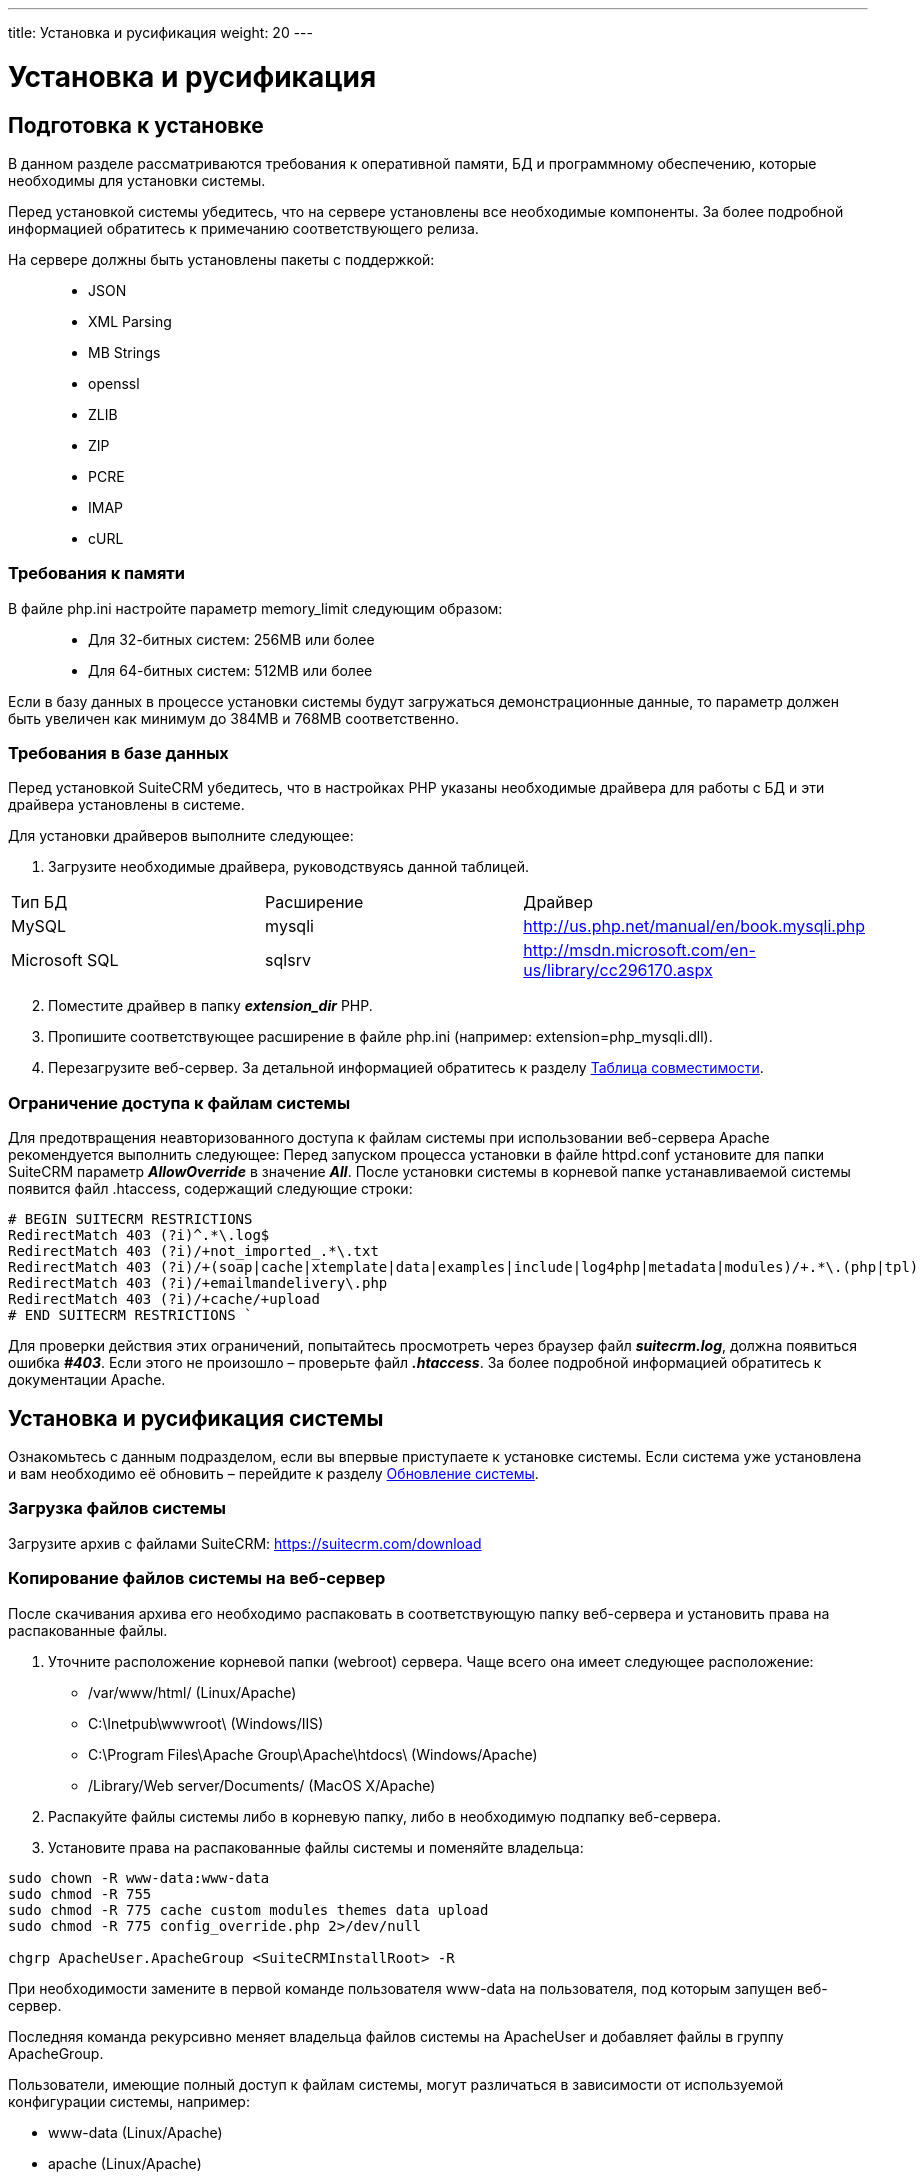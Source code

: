 ---
title: Установка и русификация
weight: 20
---

:author: likhobory
:email: likhobory@mail.ru

:toc:
:toc-title: Оглавление
:toclevels: 3

:experimental:

:imagesdir: ./../../../../images/ru/admin/Installing

ifdef::env-github[:imagesdir: ./../../../../master/static/images/ru/admin/Installing]

:btn: btn:

ifdef::env-github[:btn:]

= Установка и русификация

== Подготовка к установке
В данном разделе рассматриваются требования к оперативной памяти, БД и программному обеспечению, которые необходимы для установки системы. 

Перед установкой системы убедитесь, что на сервере установлены все необходимые компоненты. За более подробной информацией обратитесь к примечанию соответствующего релиза.

На сервере должны быть установлены пакеты с поддержкой: ::
*   JSON
*   XML Parsing
*	MB Strings
*	openssl
*	ZLIB 
*	ZIP 
*	PCRE 
*	IMAP 
*	cURL

=== Требования к памяти

В файле php.ini настройте параметр memory_limit следующим образом: ::
*	Для 32-битных систем: 256MB или более
*	Для 64-битных систем: 512MB или более

Если в базу данных в процессе установки системы будут загружаться демонстрационные данные, то параметр должен быть увеличен как минимум до 384MB и 768MB соответственно.

=== Требования в базе данных

Перед установкой SuiteCRM убедитесь, что в настройках PHP указаны необходимые драйвера для работы с БД и эти драйвера установлены в системе.

Для установки драйверов выполните следующее:

 .	Загрузите необходимые драйвера, руководствуясь данной таблицей. 
[cols="1,3,3",options="header"]
|===
|Тип БД	|Расширение	|Драйвер
|MySQL	|mysqli	|http://us.php.net/manual/en/book.mysqli.php

|Microsoft SQL	|sqlsrv	|http://msdn.microsoft.com/en-us/library/cc296170.aspx
|===

[start=2]
 .	Поместите драйвер в папку *_extension_dir_* PHP.
 .	Пропишите соответствующее расширение в файле php.ini (например: extension=php_mysqli.dll).
 .	Перезагрузите веб-сервер.
За детальной информацией обратитесь к разделу 
link:../../../admin/compatibility-matrix[Таблица совместимости].


=== Ограничение доступа к файлам системы

Для предотвращения неавторизованного доступа к файлам системы при использовании веб-сервера Apache рекомендуется выполнить следующее: 
Перед запуском процесса установки в файле httpd.conf установите для папки SuiteCRM параметр *_AllowOverride_* в значение *_All_*. После установки системы в корневой папке устанавливаемой системы появится файл  .htaccess, содержащий следующие строки:  
[source]
----
# BEGIN SUITECRM RESTRICTIONS 
RedirectMatch 403 (?i)^.*\.log$ 
RedirectMatch 403 (?i)/+not_imported_.*\.txt 
RedirectMatch 403 (?i)/+(soap|cache|xtemplate|data|examples|include|log4php|metadata|modules)/+.*\.(php|tpl) 
RedirectMatch 403 (?i)/+emailmandelivery\.php 
RedirectMatch 403 (?i)/+cache/+upload 
# END SUITECRM RESTRICTIONS `
----

Для проверки действия этих ограничений, попытайтесь просмотреть через браузер файл *_suitecrm.log_*, должна появиться ошибка *_#403_*. Если этого не произошло – проверьте файл *_.htaccess_*. За более подробной информацией обратитесь к документации Apache.

== Установка и русификация системы

Ознакомьтесь с данным подразделом, если вы впервые приступаете к установке системы. Если система уже установлена и вам необходимо её обновить – перейдите к разделу 
link:../../../admin/installation-guide/upgrading[Обновление системы]. 

=== Загрузка файлов системы

Загрузите архив с файлами SuiteCRM: https://suitecrm.com/download

=== Копирование файлов системы на веб-сервер

После скачивания архива его необходимо распаковать в соответствующую папку веб-сервера и установить права на распакованные файлы. 

. Уточните расположение корневой папки (webroot) сервера. Чаще всего она имеет следующее расположение: 

* /var/www/html/ (Linux/Apache)
* C:\Inetpub\wwwroot\ (Windows/IIS)
* C:\Program Files\Apache Group\Apache\htdocs\ (Windows/Apache)
* /Library/Web server/Documents/ (MacOS X/Apache)

[start=2]
.	Распакуйте файлы системы либо в корневую папку, либо в необходимую подпапку веб-сервера.

.	Установите права на распакованные файлы системы и поменяйте владельца: 

[source,shell]
----
sudo chown -R www-data:www-data 
sudo chmod -R 755 
sudo chmod -R 775 cache custom modules themes data upload
sudo chmod -R 775 config_override.php 2>/dev/null

chgrp ApacheUser.ApacheGroup <SuiteCRMInstallRoot> -R
----
При необходимости замените в первой команде пользователя www-data на пользователя, под которым запущен веб-сервер.

Последняя команда рекурсивно меняет владельца файлов системы на ApacheUser и добавляет файлы в группу ApacheGroup.

Пользователи, имеющие полный доступ к файлам системы, могут различаться в зависимости от используемой конфигурации системы, например: 

*   www-data (Linux/Apache)
*	apache   (Linux/Apache)
*	nobody   (Linux/Apache)
*	IUSR_computerName (Windows/IIS)

За дополнительной информацией по данному вопросу обратитесь к системному администратору.

=== Использование мастера установки

После копирования файлов и установки необходимых прав вы можете использовать мастер установки. Для доступа к мастеру в адресной строке браузера введите: *_http://<АдресСервера>/<ПутьКПапкеСФайламиSuiteCRM>/install.php_*

Например: *\http://localhost/Suite_7.10/install.php*

==== Пошаговое описание установки системы 

 .	Откройте браузер и введите описанный выше путь к файлу *_install.php_*.
 .	На экране отобразится страница приветствия.

При необходимости выберите из выпадающего списка язык установки системы и нажмите на кнопку {btn}[Вперёд].

{{% notice tip %}}
В текущей версии системы в списке языков установки отсутствует русский язык. Если вам все же хотелось бы видеть русифицированные диалоги мастера установки, то простейший способ добиться желаемого – это заменить один из стандартных языковых файлов инсталлятора. +
Для этого: +
1. Скачайте один из <<rus,пакетов русификации>>. +
2. Распакуйте полученный архив и скопируйте языковой файл инсталлятора (/install/language/ru_ru.lang.php) в папку с языковыми файлами инсталлятора устанавливаемой системы (SuiteCRMRootFolder/install/language). +
3. Переименуйте скопированный файл ru_ru.lang.php в один из существующих языковых файлов, например, в en_us.lang.php
{{% /notice %}}
 
image:image1.png[Лицензионное соглашение]
 
[start=3] 
 .	Примите лицензионное соглашение и нажмите на кнопку {btn}[Вперёд].

Инсталлятор проверит права доступа к файлам системы и если права установлены корректно - отобразит либо:

*	информацию об установленных пакетах
*	информацию об отсутствующих пакетах (если таковые имеются)

image:image2.png[Установленные пакеты]

Если все необходимые пакеты установлены – нажмите на кнопку {btn}[Вперёд], открыв следующую страницу с настройками конфигурации системы.

image:image3.png[Настройки конфигурации системы]
 
[start=4] 
 .	Здесь необходимо указать следующие основные параметры:

*	Тип базы данных (БД)
*	Название базы данных
*	Имя сервера, на котором расположена БД (localhost – если БД расположена на этом же сервере)
*	Имя пользователя БД
*	Пароль к БД
*	Имя администратора системы 
*	Пароль администратора 
*	URL дистрибутива SuiteCRM
*	Адрес E-mail текущего пользователя

[start=5]
 .	В нижней части страницы могут быть указаны следующие дополнительные *_НЕОБЯЗАТЕЛЬНЫЕ_* параметры:

*	Демонстрация – заполнение базы данных демонстрационными данными
*	Выбор наборов модулей – выбор наборов модулей, доступных пользователям системы. Доступность модулей (закладок) может быть настроена позже (см.  раздел link:../../../admin/administration-panel/developer-tools/#_Настройка_отображения_закладок_и_субпанелей[Настройка отображения закладок и субпанелей]).
*	Настройка SMTP-сервера – настройка сервера исходящей почты. Настройка может быть выполнена позже (см. раздел link:../../../admin/administration-panel/email/#_Настройка_e_mail[Настройка E-mail]).
*	Настройка логотипа -  указание картинки с логотипом системы. Настройка может быть выполнена позже (см. раздел link:../../../admin/administration-panel/system/#_Пользовательский_интерфейс[Пользовательский интерфейс]).
*	Региональные настройки – настройка формата даты, времени, символов валют, часового пояса и т.д. Настройка может быть выполнена позже (см. раздел link:../../../admin/administration-panel/system/#_Региональные_настройки[Региональные настройки]).
*	Параметры безопасности – дополнительные параметры защиты системы


{{% notice note %}}
Доступность модулей (отображаемые закладки) может быть изменена в 
link:../../../user/introduction/managing-user-accounts/#_Параметры_макета[параметрах макета] профиля пользователя. +
Региональные настройки могут быть изменены в 
link:../../../user/introduction/managing-user-accounts/#_Дополнительно[дополнительных настройках] профиля пользователя.
{{% /notice %}}

[[rus]]
=== Русификация системы

Для отображения интерфейса SuiteCRM на русском языке выполните следующее:

 . Скачайте пакет русификации:

На данный момент доступны следующие публичные пакеты русификации: ::
* https://github.com/likhobory/SuiteCRM7RU[Russian RAPIRA Language Pack]
* https://crowdin.com/project/suitecrmtranslations[Альтернативный перевод на русский язык, осуществляющийся всеми желающими на основе языковых файлов RAPIRA на сайте crowdin.com] 

{{% notice note %}}
В языковом пакете RAPIRA используется та же терминология, что и в данном руководстве, с другой стороны - альтернативный пакет обновляется несколько чаще. Окончательный выбор по использованию того или иного пакета остаётся за пользователями системы. 
{{% /notice %}}

{{% notice info %}}
Если система установлена не на ОС WINDOWS, то возможно использование обеих пакетов, поскольку имена языковых файлов отличаются по регистру: в файлах RAPIRA используется суффикс *ru_ru*, в альтернативном переводе - *ru_RU*.
{{% /notice %}}

[start=2]
 .	Через панель администрирования установите скачанный пакет в систему, как это описано в разделе 
link:../../../admin/administration-panel/developer-tools/#_Загрузчик_модулей[Загрузчик модулей].
 .	В панели администрирования при необходимости укажите русский язык в качестве языка системы по умолчанию – см. раздел 
link:../../../admin/administration-panel/system/#_Региональные_настройки[Региональные настройки].
